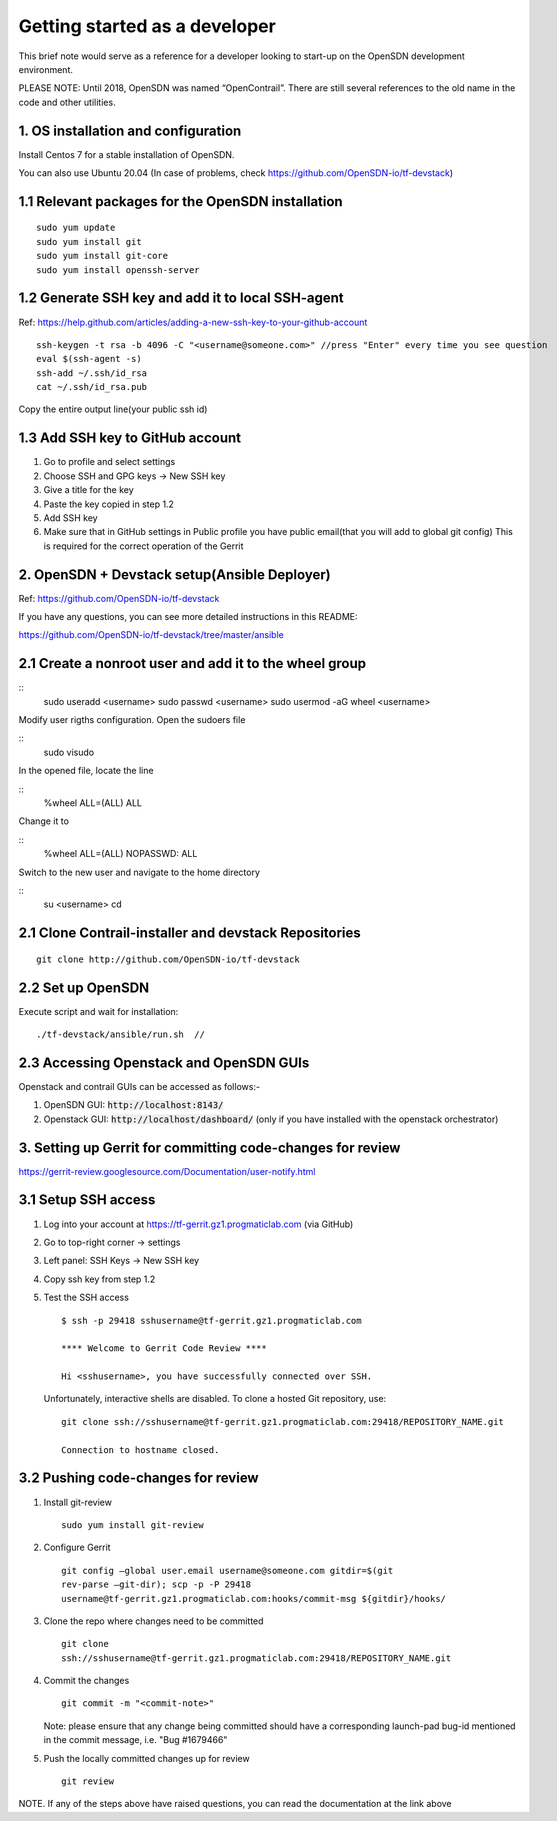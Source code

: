 Getting started as a developer
==============================

This brief note would serve as a reference for a developer looking to
start-up on the OpenSDN development environment.

PLEASE NOTE: Until 2018, OpenSDN was named “OpenContrail”. There
are still several references to the old name in the code and other
utilities.


1. OS installation and configuration
------------------------------------

Install Centos 7 for a stable installation of OpenSDN.

You can also use Ubuntu 20.04 (In case of problems, check https://github.com/OpenSDN-io/tf-devstack)

1.1 Relevant packages for the OpenSDN installation
----------------------------------------------------------

::

        sudo yum update 
        sudo yum install git
        sudo yum install git-core
        sudo yum install openssh-server

1.2 Generate SSH key and add it to local SSH-agent
--------------------------------------------------

Ref:
https://help.github.com/articles/adding-a-new-ssh-key-to-your-github-account

::

        ssh-keygen -t rsa -b 4096 -C "<username@someone.com>" //press "Enter" every time you see question
        eval $(ssh-agent -s)
        ssh-add ~/.ssh/id_rsa
        cat ~/.ssh/id_rsa.pub

Copy the entire output line(your public ssh id)


1.3 Add SSH key to GitHub account
---------------------------------

1. Go to profile and select settings

2. Choose SSH and GPG keys -> New SSH key

3. Give a title for the key

4. Paste the key copied in step 1.2

5. Add SSH key

6. Make sure that in GitHub settings in Public profile you have public email(that you will add to global git config)
   This is required for the correct operation of the Gerrit


2. OpenSDN + Devstack setup(Ansible Deployer)
-----------------------------------------------------

Ref: https://github.com/OpenSDN-io/tf-devstack

If you have any questions, you can see more detailed instructions in this README:

https://github.com/OpenSDN-io/tf-devstack/tree/master/ansible

2.1 Create a nonroot user and add it to the wheel group
-------------------------------------------------------

::
         sudo useradd <username>
         sudo passwd <username> 
         sudo usermod -aG wheel <username>


Modify user rigths configuration. Open the sudoers file

::
         sudo visudo

In the opened file, locate the line

::
         %wheel  ALL=(ALL)       ALL

Change it to 

::
         %wheel ALL=(ALL)        NOPASSWD: ALL

Switch to the new user and navigate to the home directory

::
         su <username>
         cd


2.1 Clone Contrail-installer and devstack Repositories
------------------------------------------------------

::

        git clone http://github.com/OpenSDN-io/tf-devstack
   

2.2 Set up OpenSDN
--------------------------

Execute script and wait for installation:
::

        ./tf-devstack/ansible/run.sh  // 

2.3 Accessing Openstack and OpenSDN GUIs
------------------------------------------------
Openstack and contrail GUIs can be accessed as follows:-

1. OpenSDN GUI: :code:`http://localhost:8143/`

2. Openstack GUI: :code:`http://localhost/dashboard/` (only if you have installed with the openstack orchestrator)


3. Setting up Gerrit for committing code-changes for review
-----------------------------------------------------------

https://gerrit-review.googlesource.com/Documentation/user-notify.html

3.1 Setup SSH access
--------------------

1. Log into your account at https://tf-gerrit.gz1.progmaticlab.com (via GitHub)

2. Go to top-right corner -> settings

3. Left panel: SSH Keys -> New SSH key

4. Copy ssh key from step 1.2

5. Test the SSH access

   ::

      $ ssh -p 29418 sshusername@tf-gerrit.gz1.progmaticlab.com

      **** Welcome to Gerrit Code Review ****

      Hi <sshusername>, you have successfully connected over SSH.

   Unfortunately, interactive shells are disabled. 
   To clone a hosted Git repository, use:

   ::

      git clone ssh://sshusername@tf-gerrit.gz1.progmaticlab.com:29418/REPOSITORY_NAME.git   

      Connection to hostname closed.

3.2 Pushing code-changes for review
-----------------------------------


1. Install git-review

   ::

      sudo yum install git-review

2. Configure Gerrit

   ::

      git config –global user.email username@someone.com gitdir=$(git
      rev-parse –git-dir); scp -p -P 29418
      username@tf-gerrit.gz1.progmaticlab.com:hooks/commit-msg ${gitdir}/hooks/

3. Clone the repo where changes need to be committed

   ::

      git clone
      ssh://sshusername@tf-gerrit.gz1.progmaticlab.com:29418/REPOSITORY_NAME.git

4. Commit the changes

   ::

      git commit -m "<commit-note>"

   Note: please ensure that any change being committed should have a corresponding
   launch-pad bug-id mentioned in the commit message, i.e. "Bug #1679466"

5. Push the locally committed changes up for review

   ::

      git review

NOTE. If any of the steps above have raised questions, you can read the documentation at the link above
